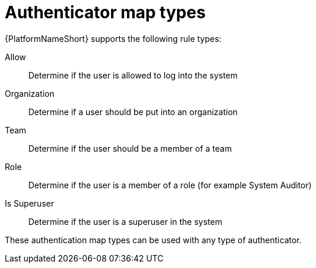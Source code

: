 :_mod-docs-content-type: CONCEPT

[id="gw-authenticator-map-types"]

= Authenticator map types

{PlatformNameShort} supports the following rule types:

Allow:: Determine if the user is allowed to log into the system
Organization:: Determine if a user should be put into an organization
Team:: Determine if the user should be a member of a team
Role:: Determine if the user is a member of a role (for example System Auditor)
Is Superuser:: Determine if the user is a superuser in the system 

These authentication map types can be used with any type of authenticator. 
